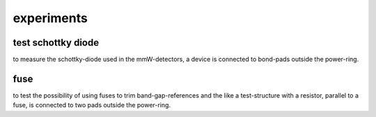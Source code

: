 ﻿
########################
experiments
########################

test schottky diode
########################

to measure the schottky-diode used in the mmW-detectors, a device is connected to bond-pads outside the power-ring.

fuse
########################

to test the possibility of using fuses to trim band-gap-references and the like a test-structure with a resistor, parallel to a fuse, is connected to two pads outside the power-ring.
